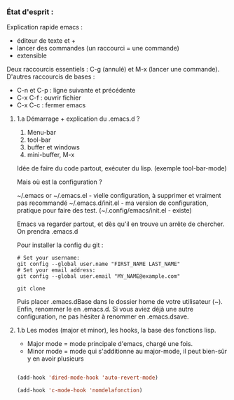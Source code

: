 

*** État d'esprit :

Explication rapide emacs :
- éditeur de texte et +
- lancer des commandes (un raccourci = une commande)
- extensible 

Deux raccourcis essentiels : C-g (annulé) et M-x (lancer une commande).
D'autres raccourcis de bases : 
- C-n et C-p : ligne suivante et précédente
- C-x C-f : ouvrir fichier
- C-x C-c : fermer emacs

**** 1.a Démarrage + explication du .emacs.d ?

1. Menu-bar 
2. tool-bar 
3. buffer et windows
4. mini-buffer, M-x

Idée de faire du code partout, exécuter du lisp. (exemple tool-bar-mode)

Mais où est la configuration ?

    ~/.emacs or ~/.emacs.el - vielle configuration, à supprimer et vraiment pas recommandé
    ~/.emacs.d/init.el - ma version de configuration, pratique pour faire des test.
    (~/.config/emacs/init.el - existe)

    Emacs va regarder partout, et dès qu'il en trouve un arrête de chercher. On
    prendra .emacs.d
    
Pour installer la config du git :
#+begin_src shell
  # Set your username:
  git config --global user.name "FIRST_NAME LAST_NAME"
  # Set your email address:
  git config --global user.email "MY_NAME@example.com"

  git clone
#+end_src
Puis placer .emacs.dBase dans le dossier home de votre utilisateur (~).
Enfin, renommer le en .emacs.d. Si vous aviez déjà une autre configuration, ne
pas hésiter à renommer en .emacs.dsave.

**** 1.b Les modes (major et minor), les hooks, la base des fonctions lisp.

- Major mode = mode principale d'emacs, chargé une fois.
- Minor mode = mode qui s'additionne au major-mode, il peut bien-sûr y en avoir plusieurs

#+begin_src emacs-lisp

  (add-hook 'dired-mode-hook 'auto-revert-mode)

  (add-hook 'c-mode-hook 'nomdelafonction)

#+end_src
